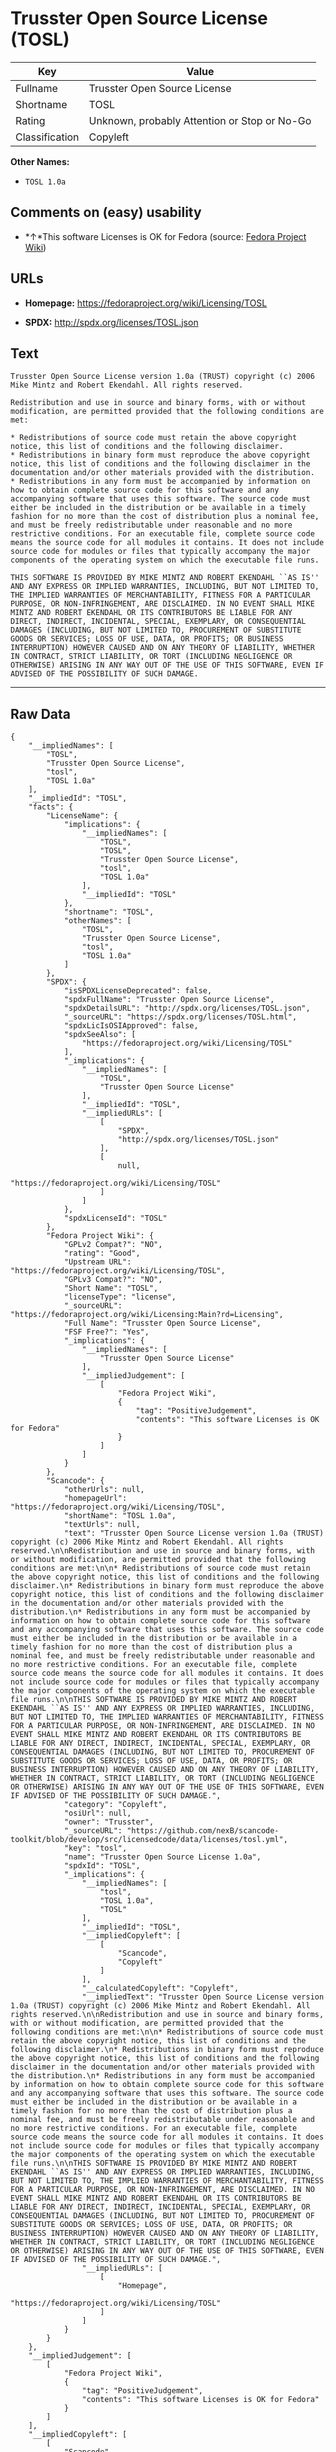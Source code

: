 * Trusster Open Source License (TOSL)

| Key              | Value                                          |
|------------------+------------------------------------------------|
| Fullname         | Trusster Open Source License                   |
| Shortname        | TOSL                                           |
| Rating           | Unknown, probably Attention or Stop or No-Go   |
| Classification   | Copyleft                                       |

*Other Names:*

- =TOSL 1.0a=

** Comments on (easy) usability

- *↑*This software Licenses is OK for Fedora (source:
  [[https://fedoraproject.org/wiki/Licensing:Main?rd=Licensing][Fedora
  Project Wiki]])

** URLs

- *Homepage:* https://fedoraproject.org/wiki/Licensing/TOSL

- *SPDX:* http://spdx.org/licenses/TOSL.json

** Text

#+BEGIN_EXAMPLE
    Trusster Open Source License version 1.0a (TRUST) copyright (c) 2006 Mike Mintz and Robert Ekendahl. All rights reserved.

    Redistribution and use in source and binary forms, with or without modification, are permitted provided that the following conditions are met:

    * Redistributions of source code must retain the above copyright notice, this list of conditions and the following disclaimer.
    * Redistributions in binary form must reproduce the above copyright notice, this list of conditions and the following disclaimer in the documentation and/or other materials provided with the distribution.
    * Redistributions in any form must be accompanied by information on how to obtain complete source code for this software and any accompanying software that uses this software. The source code must either be included in the distribution or be available in a timely fashion for no more than the cost of distribution plus a nominal fee, and must be freely redistributable under reasonable and no more restrictive conditions. For an executable file, complete source code means the source code for all modules it contains. It does not include source code for modules or files that typically accompany the major components of the operating system on which the executable file runs.

    THIS SOFTWARE IS PROVIDED BY MIKE MINTZ AND ROBERT EKENDAHL ``AS IS'' AND ANY EXPRESS OR IMPLIED WARRANTIES, INCLUDING, BUT NOT LIMITED TO, THE IMPLIED WARRANTIES OF MERCHANTABILITY, FITNESS FOR A PARTICULAR PURPOSE, OR NON-INFRINGEMENT, ARE DISCLAIMED. IN NO EVENT SHALL MIKE MINTZ AND ROBERT EKENDAHL OR ITS CONTRIBUTORS BE LIABLE FOR ANY DIRECT, INDIRECT, INCIDENTAL, SPECIAL, EXEMPLARY, OR CONSEQUENTIAL DAMAGES (INCLUDING, BUT NOT LIMITED TO, PROCUREMENT OF SUBSTITUTE GOODS OR SERVICES; LOSS OF USE, DATA, OR PROFITS; OR BUSINESS INTERRUPTION) HOWEVER CAUSED AND ON ANY THEORY OF LIABILITY, WHETHER IN CONTRACT, STRICT LIABILITY, OR TORT (INCLUDING NEGLIGENCE OR OTHERWISE) ARISING IN ANY WAY OUT OF THE USE OF THIS SOFTWARE, EVEN IF ADVISED OF THE POSSIBILITY OF SUCH DAMAGE.
#+END_EXAMPLE

--------------

** Raw Data

#+BEGIN_EXAMPLE
    {
        "__impliedNames": [
            "TOSL",
            "Trusster Open Source License",
            "tosl",
            "TOSL 1.0a"
        ],
        "__impliedId": "TOSL",
        "facts": {
            "LicenseName": {
                "implications": {
                    "__impliedNames": [
                        "TOSL",
                        "TOSL",
                        "Trusster Open Source License",
                        "tosl",
                        "TOSL 1.0a"
                    ],
                    "__impliedId": "TOSL"
                },
                "shortname": "TOSL",
                "otherNames": [
                    "TOSL",
                    "Trusster Open Source License",
                    "tosl",
                    "TOSL 1.0a"
                ]
            },
            "SPDX": {
                "isSPDXLicenseDeprecated": false,
                "spdxFullName": "Trusster Open Source License",
                "spdxDetailsURL": "http://spdx.org/licenses/TOSL.json",
                "_sourceURL": "https://spdx.org/licenses/TOSL.html",
                "spdxLicIsOSIApproved": false,
                "spdxSeeAlso": [
                    "https://fedoraproject.org/wiki/Licensing/TOSL"
                ],
                "_implications": {
                    "__impliedNames": [
                        "TOSL",
                        "Trusster Open Source License"
                    ],
                    "__impliedId": "TOSL",
                    "__impliedURLs": [
                        [
                            "SPDX",
                            "http://spdx.org/licenses/TOSL.json"
                        ],
                        [
                            null,
                            "https://fedoraproject.org/wiki/Licensing/TOSL"
                        ]
                    ]
                },
                "spdxLicenseId": "TOSL"
            },
            "Fedora Project Wiki": {
                "GPLv2 Compat?": "NO",
                "rating": "Good",
                "Upstream URL": "https://fedoraproject.org/wiki/Licensing/TOSL",
                "GPLv3 Compat?": "NO",
                "Short Name": "TOSL",
                "licenseType": "license",
                "_sourceURL": "https://fedoraproject.org/wiki/Licensing:Main?rd=Licensing",
                "Full Name": "Trusster Open Source License",
                "FSF Free?": "Yes",
                "_implications": {
                    "__impliedNames": [
                        "Trusster Open Source License"
                    ],
                    "__impliedJudgement": [
                        [
                            "Fedora Project Wiki",
                            {
                                "tag": "PositiveJudgement",
                                "contents": "This software Licenses is OK for Fedora"
                            }
                        ]
                    ]
                }
            },
            "Scancode": {
                "otherUrls": null,
                "homepageUrl": "https://fedoraproject.org/wiki/Licensing/TOSL",
                "shortName": "TOSL 1.0a",
                "textUrls": null,
                "text": "Trusster Open Source License version 1.0a (TRUST) copyright (c) 2006 Mike Mintz and Robert Ekendahl. All rights reserved.\n\nRedistribution and use in source and binary forms, with or without modification, are permitted provided that the following conditions are met:\n\n* Redistributions of source code must retain the above copyright notice, this list of conditions and the following disclaimer.\n* Redistributions in binary form must reproduce the above copyright notice, this list of conditions and the following disclaimer in the documentation and/or other materials provided with the distribution.\n* Redistributions in any form must be accompanied by information on how to obtain complete source code for this software and any accompanying software that uses this software. The source code must either be included in the distribution or be available in a timely fashion for no more than the cost of distribution plus a nominal fee, and must be freely redistributable under reasonable and no more restrictive conditions. For an executable file, complete source code means the source code for all modules it contains. It does not include source code for modules or files that typically accompany the major components of the operating system on which the executable file runs.\n\nTHIS SOFTWARE IS PROVIDED BY MIKE MINTZ AND ROBERT EKENDAHL ``AS IS'' AND ANY EXPRESS OR IMPLIED WARRANTIES, INCLUDING, BUT NOT LIMITED TO, THE IMPLIED WARRANTIES OF MERCHANTABILITY, FITNESS FOR A PARTICULAR PURPOSE, OR NON-INFRINGEMENT, ARE DISCLAIMED. IN NO EVENT SHALL MIKE MINTZ AND ROBERT EKENDAHL OR ITS CONTRIBUTORS BE LIABLE FOR ANY DIRECT, INDIRECT, INCIDENTAL, SPECIAL, EXEMPLARY, OR CONSEQUENTIAL DAMAGES (INCLUDING, BUT NOT LIMITED TO, PROCUREMENT OF SUBSTITUTE GOODS OR SERVICES; LOSS OF USE, DATA, OR PROFITS; OR BUSINESS INTERRUPTION) HOWEVER CAUSED AND ON ANY THEORY OF LIABILITY, WHETHER IN CONTRACT, STRICT LIABILITY, OR TORT (INCLUDING NEGLIGENCE OR OTHERWISE) ARISING IN ANY WAY OUT OF THE USE OF THIS SOFTWARE, EVEN IF ADVISED OF THE POSSIBILITY OF SUCH DAMAGE.",
                "category": "Copyleft",
                "osiUrl": null,
                "owner": "Trusster",
                "_sourceURL": "https://github.com/nexB/scancode-toolkit/blob/develop/src/licensedcode/data/licenses/tosl.yml",
                "key": "tosl",
                "name": "Trusster Open Source License 1.0a",
                "spdxId": "TOSL",
                "_implications": {
                    "__impliedNames": [
                        "tosl",
                        "TOSL 1.0a",
                        "TOSL"
                    ],
                    "__impliedId": "TOSL",
                    "__impliedCopyleft": [
                        [
                            "Scancode",
                            "Copyleft"
                        ]
                    ],
                    "__calculatedCopyleft": "Copyleft",
                    "__impliedText": "Trusster Open Source License version 1.0a (TRUST) copyright (c) 2006 Mike Mintz and Robert Ekendahl. All rights reserved.\n\nRedistribution and use in source and binary forms, with or without modification, are permitted provided that the following conditions are met:\n\n* Redistributions of source code must retain the above copyright notice, this list of conditions and the following disclaimer.\n* Redistributions in binary form must reproduce the above copyright notice, this list of conditions and the following disclaimer in the documentation and/or other materials provided with the distribution.\n* Redistributions in any form must be accompanied by information on how to obtain complete source code for this software and any accompanying software that uses this software. The source code must either be included in the distribution or be available in a timely fashion for no more than the cost of distribution plus a nominal fee, and must be freely redistributable under reasonable and no more restrictive conditions. For an executable file, complete source code means the source code for all modules it contains. It does not include source code for modules or files that typically accompany the major components of the operating system on which the executable file runs.\n\nTHIS SOFTWARE IS PROVIDED BY MIKE MINTZ AND ROBERT EKENDAHL ``AS IS'' AND ANY EXPRESS OR IMPLIED WARRANTIES, INCLUDING, BUT NOT LIMITED TO, THE IMPLIED WARRANTIES OF MERCHANTABILITY, FITNESS FOR A PARTICULAR PURPOSE, OR NON-INFRINGEMENT, ARE DISCLAIMED. IN NO EVENT SHALL MIKE MINTZ AND ROBERT EKENDAHL OR ITS CONTRIBUTORS BE LIABLE FOR ANY DIRECT, INDIRECT, INCIDENTAL, SPECIAL, EXEMPLARY, OR CONSEQUENTIAL DAMAGES (INCLUDING, BUT NOT LIMITED TO, PROCUREMENT OF SUBSTITUTE GOODS OR SERVICES; LOSS OF USE, DATA, OR PROFITS; OR BUSINESS INTERRUPTION) HOWEVER CAUSED AND ON ANY THEORY OF LIABILITY, WHETHER IN CONTRACT, STRICT LIABILITY, OR TORT (INCLUDING NEGLIGENCE OR OTHERWISE) ARISING IN ANY WAY OUT OF THE USE OF THIS SOFTWARE, EVEN IF ADVISED OF THE POSSIBILITY OF SUCH DAMAGE.",
                    "__impliedURLs": [
                        [
                            "Homepage",
                            "https://fedoraproject.org/wiki/Licensing/TOSL"
                        ]
                    ]
                }
            }
        },
        "__impliedJudgement": [
            [
                "Fedora Project Wiki",
                {
                    "tag": "PositiveJudgement",
                    "contents": "This software Licenses is OK for Fedora"
                }
            ]
        ],
        "__impliedCopyleft": [
            [
                "Scancode",
                "Copyleft"
            ]
        ],
        "__calculatedCopyleft": "Copyleft",
        "__impliedText": "Trusster Open Source License version 1.0a (TRUST) copyright (c) 2006 Mike Mintz and Robert Ekendahl. All rights reserved.\n\nRedistribution and use in source and binary forms, with or without modification, are permitted provided that the following conditions are met:\n\n* Redistributions of source code must retain the above copyright notice, this list of conditions and the following disclaimer.\n* Redistributions in binary form must reproduce the above copyright notice, this list of conditions and the following disclaimer in the documentation and/or other materials provided with the distribution.\n* Redistributions in any form must be accompanied by information on how to obtain complete source code for this software and any accompanying software that uses this software. The source code must either be included in the distribution or be available in a timely fashion for no more than the cost of distribution plus a nominal fee, and must be freely redistributable under reasonable and no more restrictive conditions. For an executable file, complete source code means the source code for all modules it contains. It does not include source code for modules or files that typically accompany the major components of the operating system on which the executable file runs.\n\nTHIS SOFTWARE IS PROVIDED BY MIKE MINTZ AND ROBERT EKENDAHL ``AS IS'' AND ANY EXPRESS OR IMPLIED WARRANTIES, INCLUDING, BUT NOT LIMITED TO, THE IMPLIED WARRANTIES OF MERCHANTABILITY, FITNESS FOR A PARTICULAR PURPOSE, OR NON-INFRINGEMENT, ARE DISCLAIMED. IN NO EVENT SHALL MIKE MINTZ AND ROBERT EKENDAHL OR ITS CONTRIBUTORS BE LIABLE FOR ANY DIRECT, INDIRECT, INCIDENTAL, SPECIAL, EXEMPLARY, OR CONSEQUENTIAL DAMAGES (INCLUDING, BUT NOT LIMITED TO, PROCUREMENT OF SUBSTITUTE GOODS OR SERVICES; LOSS OF USE, DATA, OR PROFITS; OR BUSINESS INTERRUPTION) HOWEVER CAUSED AND ON ANY THEORY OF LIABILITY, WHETHER IN CONTRACT, STRICT LIABILITY, OR TORT (INCLUDING NEGLIGENCE OR OTHERWISE) ARISING IN ANY WAY OUT OF THE USE OF THIS SOFTWARE, EVEN IF ADVISED OF THE POSSIBILITY OF SUCH DAMAGE.",
        "__impliedURLs": [
            [
                "SPDX",
                "http://spdx.org/licenses/TOSL.json"
            ],
            [
                null,
                "https://fedoraproject.org/wiki/Licensing/TOSL"
            ],
            [
                "Homepage",
                "https://fedoraproject.org/wiki/Licensing/TOSL"
            ]
        ]
    }
#+END_EXAMPLE